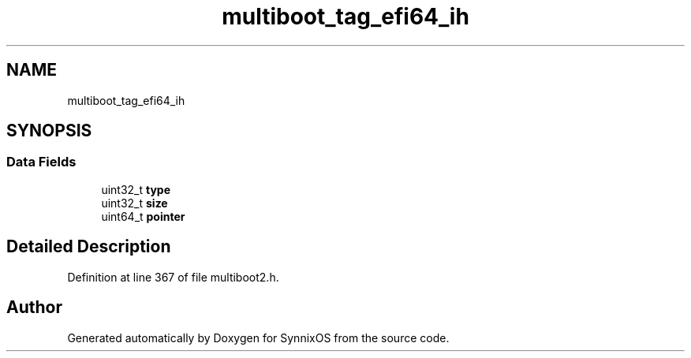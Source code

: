 .TH "multiboot_tag_efi64_ih" 3 "Sat Jul 24 2021" "SynnixOS" \" -*- nroff -*-
.ad l
.nh
.SH NAME
multiboot_tag_efi64_ih
.SH SYNOPSIS
.br
.PP
.SS "Data Fields"

.in +1c
.ti -1c
.RI "uint32_t \fBtype\fP"
.br
.ti -1c
.RI "uint32_t \fBsize\fP"
.br
.ti -1c
.RI "uint64_t \fBpointer\fP"
.br
.in -1c
.SH "Detailed Description"
.PP 
Definition at line 367 of file multiboot2\&.h\&.

.SH "Author"
.PP 
Generated automatically by Doxygen for SynnixOS from the source code\&.

